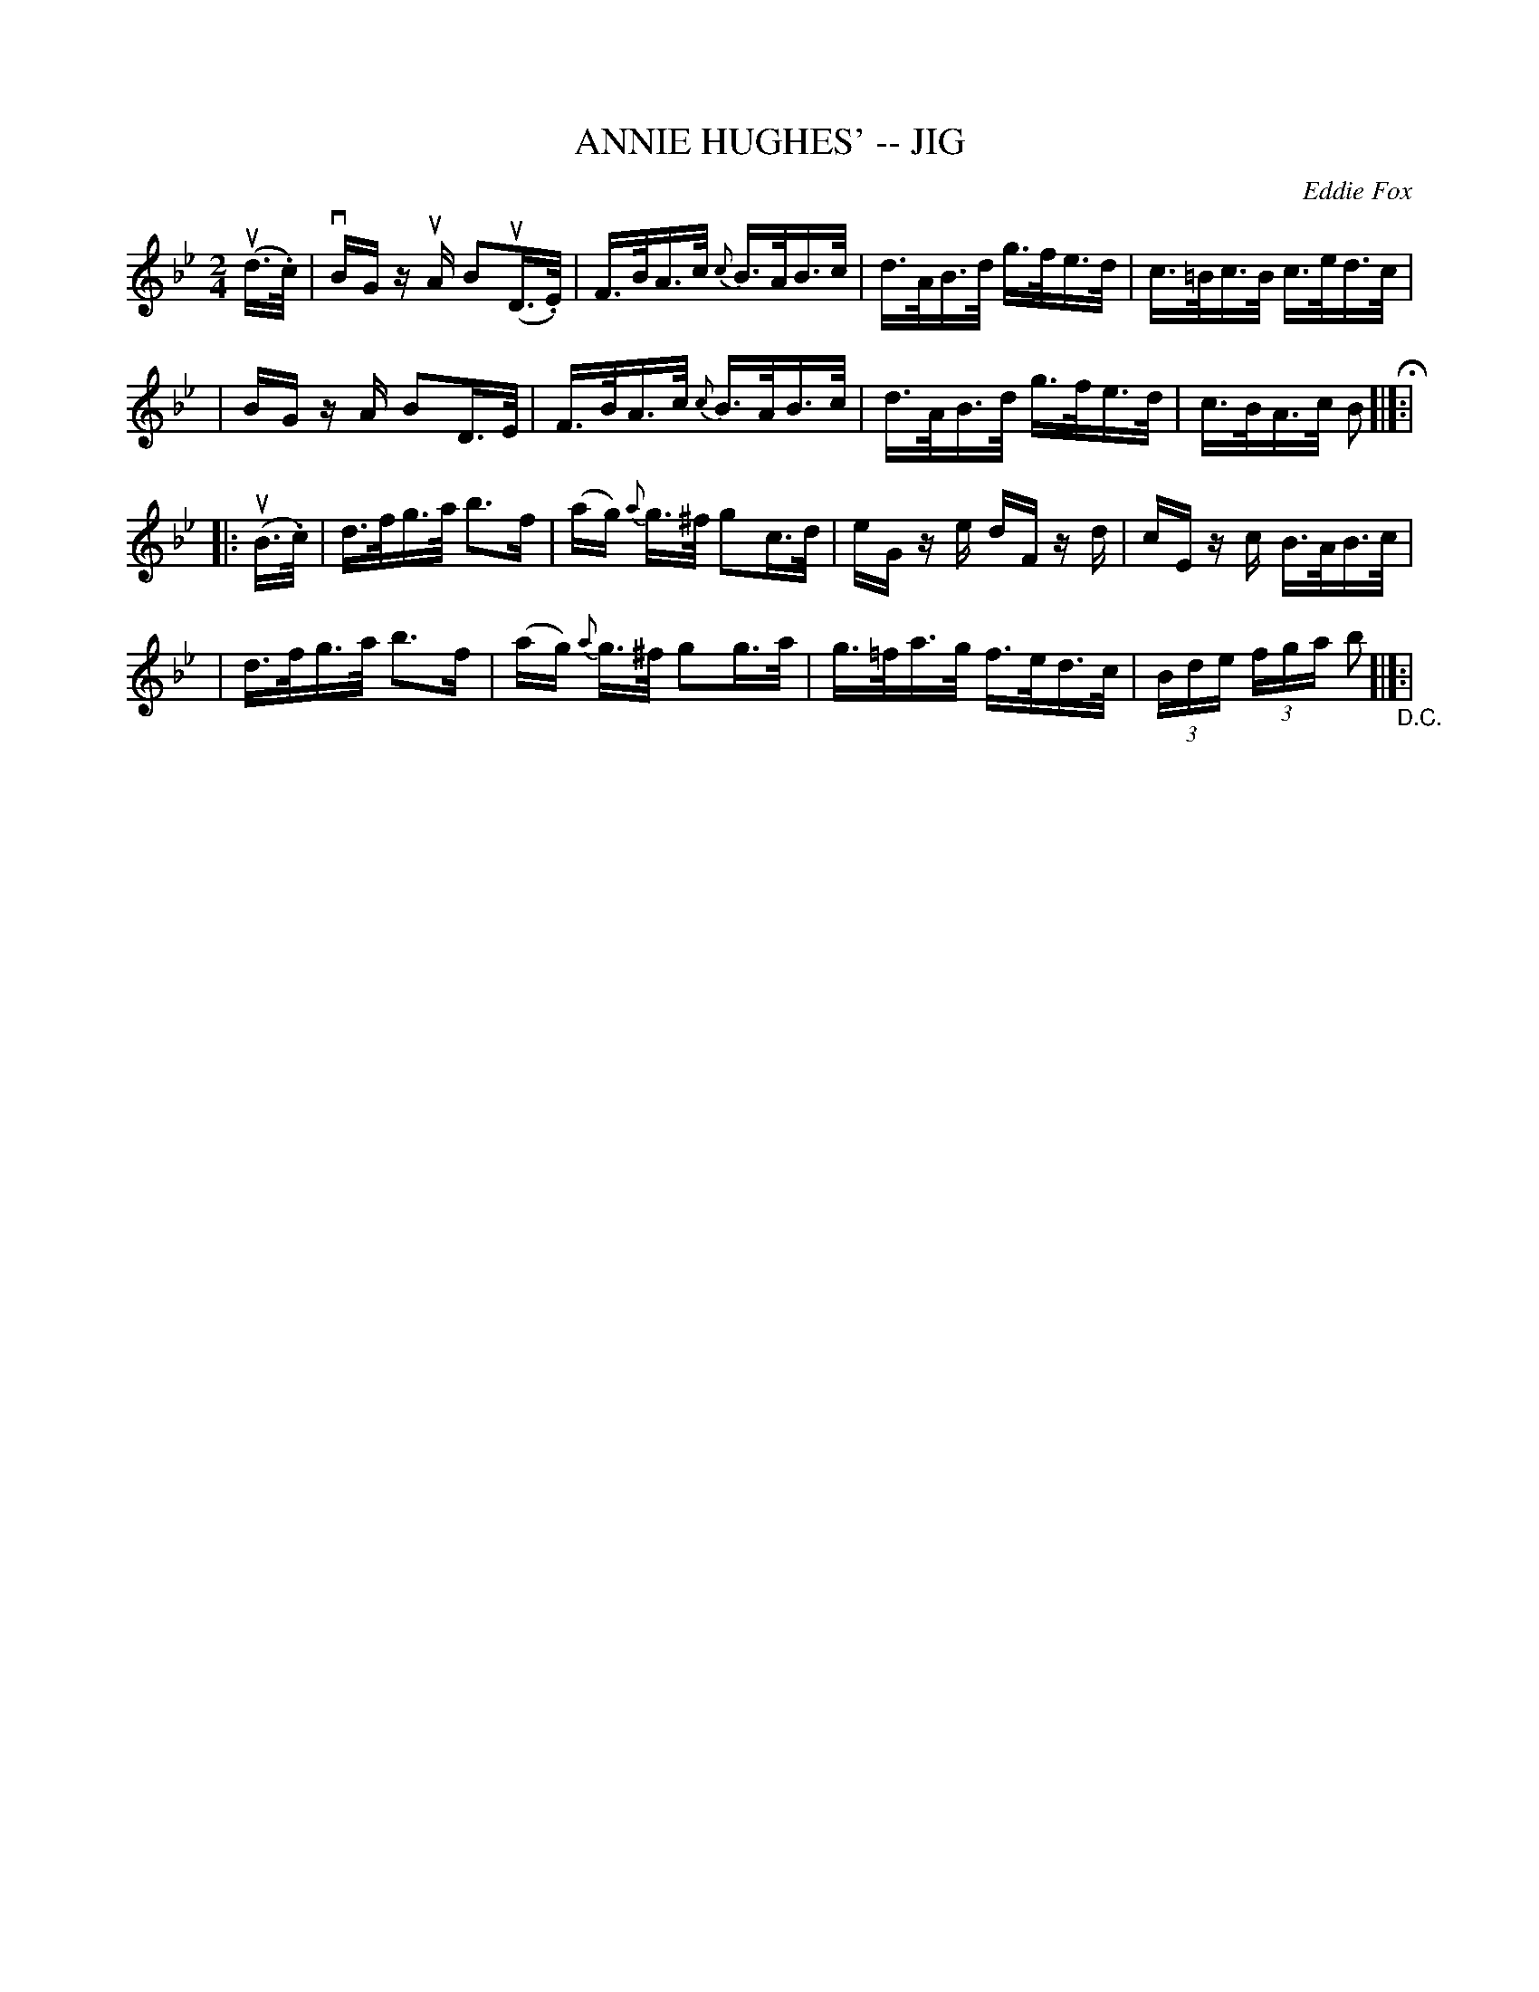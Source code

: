 X: 1
T: ANNIE HUGHES' -- JIG
C: Eddie Fox
B: Ryan's Mammoth Collection of Fiddle Tunes
R: jig
M: 2/4
L: 1/16
Z: Contributed 20020212143604 by John Chambers jmchambers:rcn.com
K: Bb
(ud>.c) \
| vBG zuA B2(uD>.E) | F>BA>c {c}B>AB>c | d>AB>d g>fe>d | c>=Bc>B c>ed>c |
| BG zA B2D>E | F>BA>c {c}B>AB>c | d>AB>d g>fe>d | c>BA>c B2 H[|]:|
|: (uB>.c) \
| d>fg>a b3f | (ag) {a}g>^f g2c>d | eG ze dF zd | cE zc B>AB>c |
| d>fg>a b3f | (ag) {a}g>^f g2g>a | g>=fa>g f>ed>c | (3Bde (3fga b2 "_D.C."[|]:|
